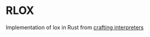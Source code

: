 * RLOX
Implementation of lox in Rust from [[https://craftinginterpreters.com/][crafting interpreters]]
